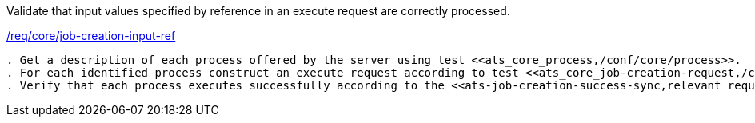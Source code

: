 [[ats_core_job-creation-input-ref]]
[requirement,type="abstracttest",label="/conf/core/job-creation-input-ref"]
====
[.component,class=test-purpose]
Validate that input values specified by reference in an execute request are correctly processed.

[.component,class=conditions]
<<req_core_job-creation-input-ref,/req/core/job-creation-input-ref>>

[.component,class=test-method]
-----
. Get a description of each process offered by the server using test <<ats_core_process,/conf/core/process>>.
. For each identified process construct an execute request according to test <<ats_core_job-creation-request,/conf/core/job-creation-request>> taking care to encode input values by reference according to requirement <<req_core_job-creation-input-ref,/req/core/job-creation-input-ref>>.
. Verify that each process executes successfully according to the <<ats-job-creation-success-sync,relevant requirement based on the combination of execute parameters.>>
-----
====
